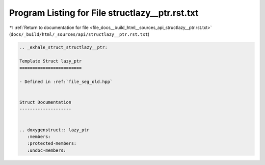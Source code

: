 
.. _program_listing_file_docs__build_html__sources_api_structlazy__ptr.rst.txt:

Program Listing for File structlazy__ptr.rst.txt
================================================

|exhale_lsh| :ref:`Return to documentation for file <file_docs__build_html__sources_api_structlazy__ptr.rst.txt>` (``docs/_build/html/_sources/api/structlazy__ptr.rst.txt``)

.. |exhale_lsh| unicode:: U+021B0 .. UPWARDS ARROW WITH TIP LEFTWARDS

.. code-block:: cpp

   .. _exhale_struct_structlazy__ptr:
   
   Template Struct lazy_ptr
   ========================
   
   - Defined in :ref:`file_seg_old.hpp`
   
   
   Struct Documentation
   --------------------
   
   
   .. doxygenstruct:: lazy_ptr
      :members:
      :protected-members:
      :undoc-members:
